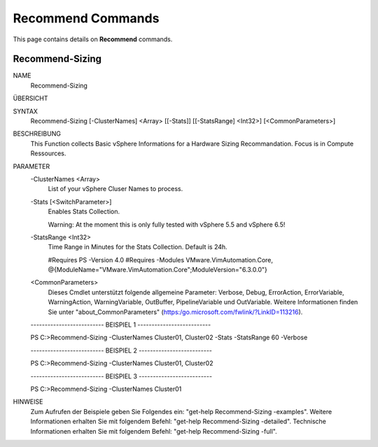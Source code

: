 ﻿Recommend Commands
=========================

This page contains details on **Recommend** commands.

Recommend-Sizing
-------------------------


NAME
    Recommend-Sizing
    
ÜBERSICHT
    
    
SYNTAX
    Recommend-Sizing [-ClusterNames] <Array> [[-Stats]] [[-StatsRange] <Int32>] [<CommonParameters>]
    
    
BESCHREIBUNG
    This Function collects Basic vSphere Informations for a Hardware Sizing Recommandation. Focus is in Compute Ressources.
    

PARAMETER
    -ClusterNames <Array>
        List of your vSphere Cluser Names to process.
        
    -Stats [<SwitchParameter>]
        Enables Stats Collection.
        
        Warning: At the moment this is only fully tested with vSphere 5.5 and vSphere 6.5!
        
    -StatsRange <Int32>
        Time Range in Minutes for the Stats Collection.
        Default is 24h.
        
        #Requires PS -Version 4.0
        #Requires -Modules VMware.VimAutomation.Core, @{ModuleName="VMware.VimAutomation.Core";ModuleVersion="6.3.0.0"}
        
    <CommonParameters>
        Dieses Cmdlet unterstützt folgende allgemeine Parameter: Verbose, Debug,
        ErrorAction, ErrorVariable, WarningAction, WarningVariable,
        OutBuffer, PipelineVariable und OutVariable. Weitere Informationen finden Sie unter 
        "about_CommonParameters" (https:/go.microsoft.com/fwlink/?LinkID=113216). 
    
    -------------------------- BEISPIEL 1 --------------------------
    
    PS C:\>Recommend-Sizing -ClusterNames Cluster01, Cluster02 -Stats -StatsRange 60 -Verbose
    
    
    
    
    
    
    -------------------------- BEISPIEL 2 --------------------------
    
    PS C:\>Recommend-Sizing -ClusterNames Cluster01, Cluster02
    
    
    
    
    
    
    -------------------------- BEISPIEL 3 --------------------------
    
    PS C:\>Recommend-Sizing -ClusterNames Cluster01
    
    
    
    
    
    
HINWEISE
    Zum Aufrufen der Beispiele geben Sie Folgendes ein: "get-help Recommend-Sizing -examples".
    Weitere Informationen erhalten Sie mit folgendem Befehl: "get-help Recommend-Sizing -detailed".
    Technische Informationen erhalten Sie mit folgendem Befehl: "get-help Recommend-Sizing -full".





